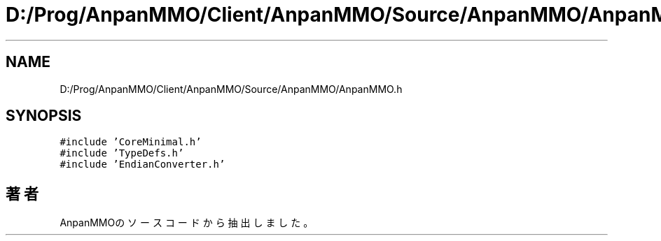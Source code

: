 .TH "D:/Prog/AnpanMMO/Client/AnpanMMO/Source/AnpanMMO/AnpanMMO.h" 3 "2018年12月20日(木)" "AnpanMMO" \" -*- nroff -*-
.ad l
.nh
.SH NAME
D:/Prog/AnpanMMO/Client/AnpanMMO/Source/AnpanMMO/AnpanMMO.h
.SH SYNOPSIS
.br
.PP
\fC#include 'CoreMinimal\&.h'\fP
.br
\fC#include 'TypeDefs\&.h'\fP
.br
\fC#include 'EndianConverter\&.h'\fP
.br

.SH "著者"
.PP 
 AnpanMMOのソースコードから抽出しました。
